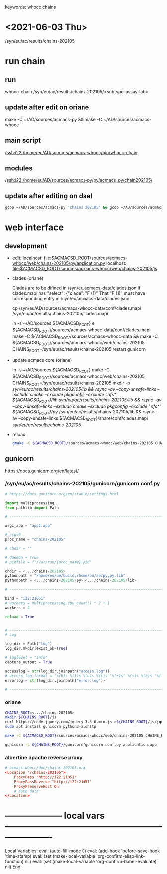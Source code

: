 # Time-stamp: <2024-02-11 12:25:00 eskepne>
keywords: whocc chains
* <2021-06-03 Thu>

  /syn/eu/ac/results/chains-202105

* run chain

** run
whocc-chain /syn/eu/ac/results/chains-202105/<subtype-assay-lab>

** update after edit on oriane
make -C ~/AD/sources/acmacs-py && make -C ~/AD/sources/acmacs-whocc

** main script
/ssh:i22:/home/eu/AD/sources/acmacs-whocc/bin/whocc-chain

** modules
/ssh:i22:/home/eu/AD/sources/acmacs-py/py/acmacs_py/chain202105/

** update after editing on dael

#+BEGIN_SRC bash
gcop ~/AD/sources/acmacs-py 'chains-202105' && gcop ~/AD/sources/acmacs-whocc 'chains-202105' && ssh o "ad-pull && make -C ~/AD/sources/acmacs-py && make -C ~/AD/sources/acmacs-whocc"
#+END_SRC


* web interface

** development

- edit:
  localhost: [[file:$ACMACSD_ROOT/sources/acmacs-whocc/web/chains-202105/py/application.py]]
  localhost: [[file:$ACMACSD_ROOT/sources/acmacs-whocc/web/chains-202105/js]]

- clades (oriane)

  Clades are to be difined in /syn/eu/acmacs-data/clades.json
  If clades.mapi has
  "select": {"clade": "F (1)"
  That "F (1)" must have corresponding entry in /syn/eu/acmacs-data/clades.json

  cp /syn/eu/AD/sources/acmacs-whocc-data/conf/clades.mapi /syn/eu/ac/results/chains-202105/clades.mapi

  ln -s ~/AD/sources ${ACMACSD_ROOT}
  e ${ACMACSD_ROOT}/sources/acmacs-whocc-data/conf/clades.mapi
  make -C ${ACMACSD_ROOT}/sources/acmacs-whocc-data && make -C ${ACMACSD_ROOT}/sources/acmacs-whocc/web/chains-202105 CHAINS_ROOT=/syn/eu/ac/results/chains-202105
  restart gunicorn

- update acmacs core (oriane)

  ln -s ~/AD/sources ${ACMACSD_ROOT}
  make -C ${ACMACSD_ROOT}/sources/acmacs-whocc/web/chains-202105 CHAINS_ROOT=/syn/eu/ac/results/chains-202105
  mkdir -p /syn/eu/ac/results/chains-202105/lib && rsync -av --copy-unsafe-links --exclude cmake --exclude pkgconfig --exclude '.nfs*' ${ACMACSD_ROOT}/lib/ /syn/eu/ac/results/chains-202105/lib && rsync -av --copy-unsafe-links --exclude cmake --exclude pkgconfig --exclude '.nfs*' ${ACMACSD_ROOT}/py/ /syn/eu/ac/results/chains-202105/lib && rsync -av --copy-unsafe-links ${ACMACSD_ROOT}/share/conf/clades.mapi /syn/eu/ac/results/chains-202105/

- reload:

  #+BEGIN_SRC bash
  gmake -C ${ACMACSD_ROOT}/sources/acmacs-whocc/web/chains-202105 CHAINS_ROOT=o:/syn/eu/ac/results/chains-202105 && open https://notebooks.antigenic-cartography.org/chains-202105/
  #+END_SRC


** gunicorn

https://docs.gunicorn.org/en/latest/

*** /syn/eu/ac/results/chains-202105/gunicorn/gunicorn.conf.py

#+NAME: gunicorn.conf.py
#+BEGIN_SRC python
# https://docs.gunicorn.org/en/stable/settings.html

import multiprocessing
from pathlib import Path

# ----------------------------------------------------------------------

wsgi_app = "app1:app"

# argv0
proc_name = "chains-202105"

# chdir = ""

# daemon = True
# pidfile = f"/var/run/{proc_name}.pid"

chdir = <.../chains-202105>
pythonpath = "/home/eu/ae/build,/home/eu/ae/py,py,lib"
pythonpath = <.../chains-202105/py>,<.../chains-202105/lib>

# ----------------------------------------------------------------------

bind = "i22:21051"
# workers = multiprocessing.cpu_count() * 2 + 1
workers = 4

reload = True


# ----------------------------------------------------------------------
# Log

log_dir = Path("log")
log_dir.mkdir(exist_ok=True)

# loglevel = "info"
capture_output = True

accesslog = str(log_dir.joinpath("access.log"))
# access_log_format = '%(h)s %(l)s %(u)s %(t)s "%(r)s" %(s)s %(b)s "%(f)s" "%(a)s"'
errorlog = str(log_dir.joinpath("error.log"))

# ----------------------------------------------------------------------

#+END_SRC

*** oriane
#+BEGIN_SRC bash
CHAINS_ROOT=<.../chains-202105>
mkdir ${CHAINS_ROOT}/js
curl https://code.jquery.com/jquery-3.6.0.min.js >${CHAINS_ROOT}/js/jquery.js
sudo apt install gunicorn python3-aiohttp

make -C ${ACMACSD_ROOT}/sources/acmacs-whocc/web/chains-202105 CHAINS_ROOT=${CHAINS_ROOT}

gunicorn -c ${CHAINS_ROOT}/gunicorn/gunicorn.conf.py application:app

#+END_SRC

*** albertine apache reverse proxy

#+BEGIN_SRC conf
# acmacs-whocc/doc/chains-202105.org
<Location "/chains-202105">
    ProxyPass "http://i22:21051"
    ProxyPassReverse "http://i22:21051"
    ProxyPreserveHost On
    # auth data
</Location>
#+END_SRC


* -------------------- local vars ----------------------------------------------------------------------
  :PROPERTIES:
  :VISIBILITY: folded
  :END:
  #+STARTUP: showall indent
  Local Variables:
  eval: (auto-fill-mode 0)
  eval: (add-hook 'before-save-hook 'time-stamp)
  eval: (set (make-local-variable 'org-confirm-elisp-link-function) nil)
  eval: (set (make-local-variable 'org-confirm-babel-evaluate) nil)
  End:
